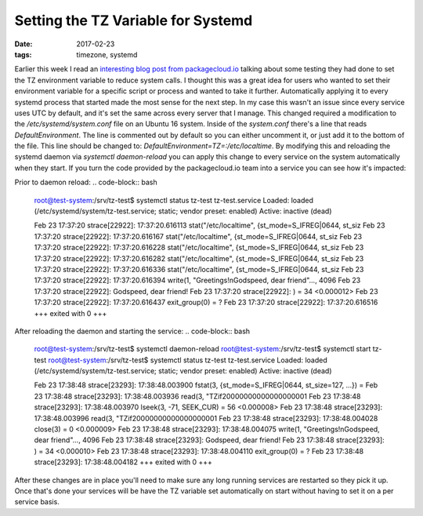 Setting the TZ Variable for Systemd
====================================
:date: 2017-02-23
:tags: timezone, systemd

Earlier this week I read an `interesting blog post from
packagecloud.io <https://blog.packagecloud.io/eng/2017/02/21/set-environment-variable-save-thousands-of-system-calls/>`_
talking about some testing they had done to set the TZ environment variable
to reduce system calls. I thought this was a great idea for users who wanted
to set their environment variable for a specific script or process and wanted
to take it further. Automatically applying it to every systemd process that
started made the most sense for the next step. In my case this wasn't an issue
since every service uses UTC by default, and it's set the same across every
server that I manage. This changed required a modification to the
`/etc/systemd/system.conf` file on an Ubuntu 16 system. Inside of the
`system.conf` there's a line that reads `DefaultEnvironment`. The line is
commented out by default so you can either uncomment it, or just add it to
the bottom of the file. This line should be changed to:
`DefaultEnvironment=TZ=:/etc/localtime`. By modifying this and reloading the
systemd daemon via `systemctl daemon-reload` you can apply this change to every
service on the system automatically when they start. If you turn the code
provided by the packagecloud.io team into a service you can see how it's
impacted:

Prior to daemon reload:
.. code-block:: bash

  root@test-system:/srv/tz-test$ systemctl status tz-test
  tz-test.service
  Loaded: loaded (/etc/systemd/system/tz-test.service; static; vendor preset: enabled)
  Active: inactive (dead)
  
  Feb 23 17:37:20 strace[22922]: 17:37:20.616113 stat("/etc/localtime", {st_mode=S_IFREG|0644, st_siz
  Feb 23 17:37:20 strace[22922]: 17:37:20.616167 stat("/etc/localtime", {st_mode=S_IFREG|0644, st_siz
  Feb 23 17:37:20 strace[22922]: 17:37:20.616228 stat("/etc/localtime", {st_mode=S_IFREG|0644, st_siz
  Feb 23 17:37:20 strace[22922]: 17:37:20.616282 stat("/etc/localtime", {st_mode=S_IFREG|0644, st_siz
  Feb 23 17:37:20 strace[22922]: 17:37:20.616336 stat("/etc/localtime", {st_mode=S_IFREG|0644, st_siz
  Feb 23 17:37:20 strace[22922]: 17:37:20.616394 write(1, "Greetings!\nGodspeed, dear friend"..., 4096
  Feb 23 17:37:20 strace[22922]: Godspeed, dear friend!
  Feb 23 17:37:20 strace[22922]: ) = 34 <0.000012>
  Feb 23 17:37:20 strace[22922]: 17:37:20.616437 exit_group(0)           = ?
  Feb 23 17:37:20 strace[22922]: 17:37:20.616516 +++ exited with 0 +++

After reloading the daemon and starting the service:
.. code-block:: bash
  
  root@test-system:/srv/tz-test$ systemctl daemon-reload
  root@test-system:/srv/tz-test$ systemctl start tz-test
  root@test-system:/srv/tz-test$ systemctl status tz-test
  tz-test.service
  Loaded: loaded (/etc/systemd/system/tz-test.service; static; vendor preset: enabled)
  Active: inactive (dead)

  Feb 23 17:38:48 strace[23293]: 17:38:48.003900 fstat(3, {st_mode=S_IFREG|0644, st_size=127, ...}) =
  Feb 23 17:38:48 strace[23293]: 17:38:48.003936 read(3, "TZif2\0\0\0\0\0\0\0\0\0\0\0\0\0\0\0\0\0\0\1
  Feb 23 17:38:48 strace[23293]: 17:38:48.003970 lseek(3, -71, SEEK_CUR) = 56 <0.000008>
  Feb 23 17:38:48 strace[23293]: 17:38:48.003996 read(3, "TZif2\0\0\0\0\0\0\0\0\0\0\0\0\0\0\0\0\0\0\1
  Feb 23 17:38:48 strace[23293]: 17:38:48.004028 close(3)                = 0 <0.000009>
  Feb 23 17:38:48 strace[23293]: 17:38:48.004075 write(1, "Greetings!\nGodspeed, dear friend"..., 4096
  Feb 23 17:38:48 strace[23293]: Godspeed, dear friend!
  Feb 23 17:38:48 strace[23293]: ) = 34 <0.000010>
  Feb 23 17:38:48 strace[23293]: 17:38:48.004110 exit_group(0)           = ?
  Feb 23 17:38:48 strace[23293]: 17:38:48.004182 +++ exited with 0 +++

After these changes are in place you'll need to make sure any long running
services are restarted so they pick it up. Once that's done your
services will be have the TZ variable set automatically on start without
having to set it on a per service basis.
